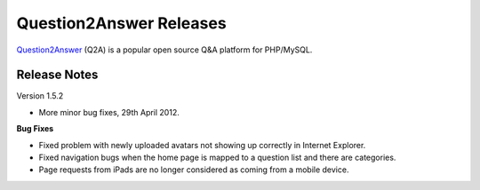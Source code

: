 =========================
Question2Answer Releases
=========================
Question2Answer_ (Q2A) is a popular open source Q&A platform for PHP/MySQL.

--------------
Release Notes
--------------
Version 1.5.2

- More minor bug fixes, 29th April 2012.

**Bug Fixes**

- Fixed problem with newly uploaded avatars not showing up correctly in Internet Explorer.
- Fixed navigation bugs when the home page is mapped to a question list and there are categories.
- Page requests from iPads are no longer considered as coming from a mobile device.



.. _Question2Answer: http://www.question2answer.org/